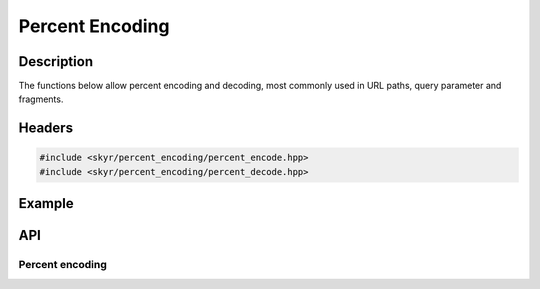 Percent Encoding
================

Description
-----------

The functions below allow percent encoding and decoding, most
commonly used in URL paths, query parameter and fragments.

Headers
-------

.. code-block:: c++

    #include <skyr/percent_encoding/percent_encode.hpp>
    #include <skyr/percent_encoding/percent_decode.hpp>

Example
-------


API
---

Percent encoding
^^^^^^^^^^^^^^^^

.. doxygenfunction:: skyr::percent_encode

.. doxygenfunction:: skyr::percent_decode

